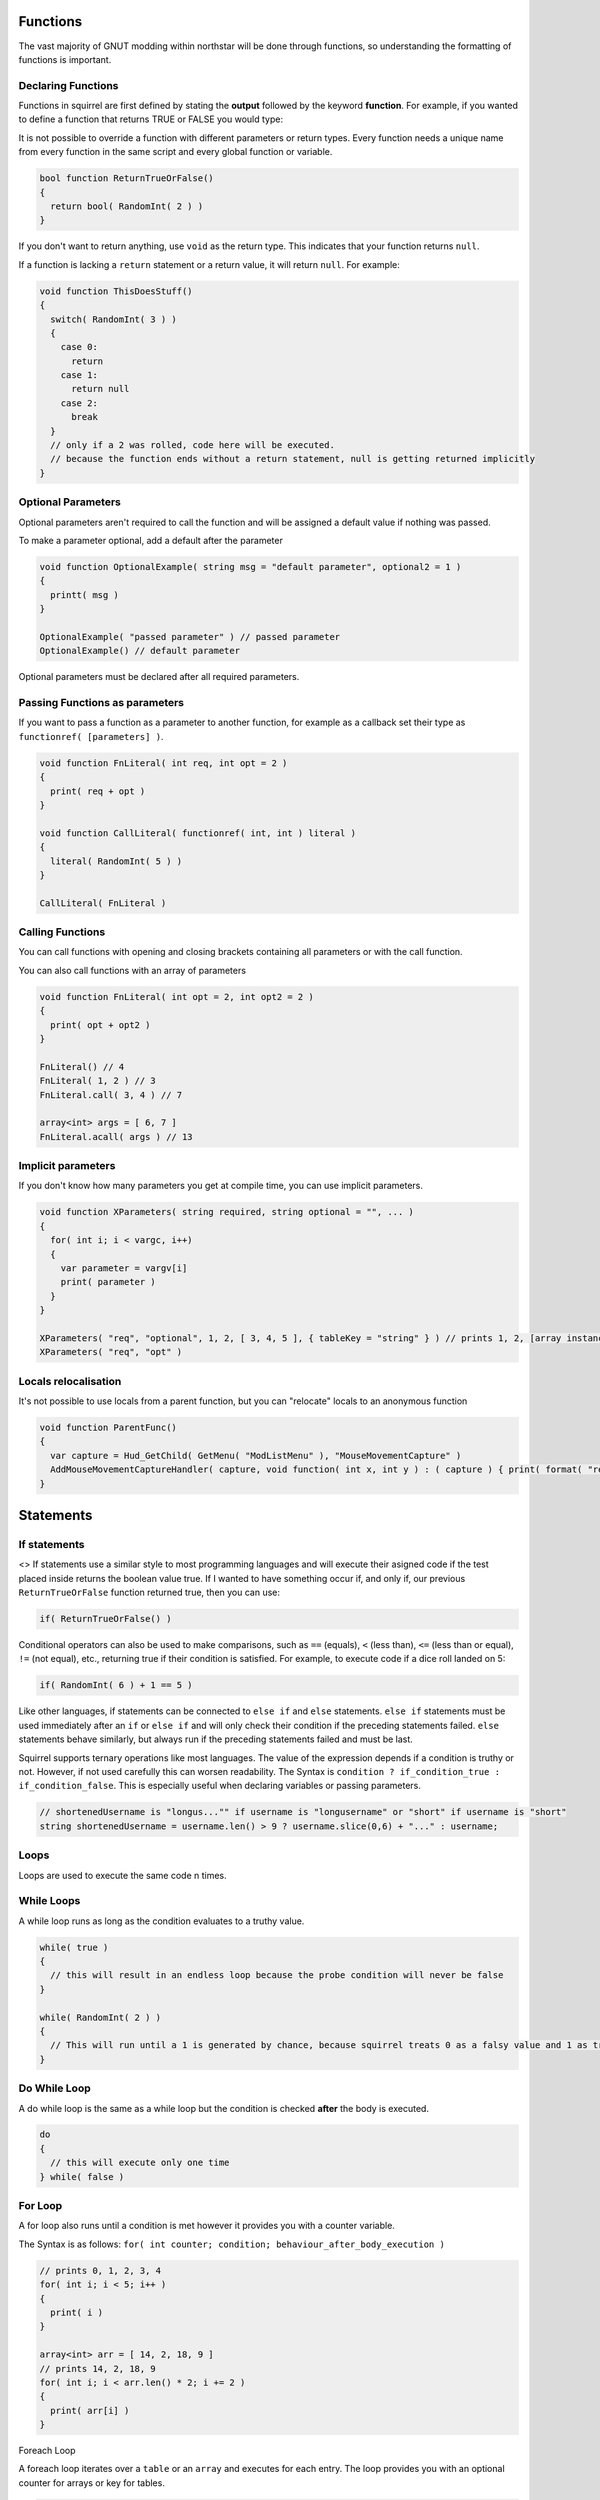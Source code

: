 Functions
=========

The vast majority of GNUT modding within northstar will be done through functions, so understanding the formatting of functions is important.

Declaring Functions
--------------------

Functions in squirrel are first defined by stating the **output** followed by the keyword **function**. For example, if you wanted to define a function that returns TRUE or FALSE you would type:

It is not possible to override a function with different parameters or return types. Every function needs a unique name from every function in the same script and every global function or variable.

.. code-block:: javascript

  bool function ReturnTrueOrFalse()
  {
    return bool( RandomInt( 2 ) )
  }


If you don't want to return anything, use ``void`` as the return type. This indicates that your function returns ``null``.

If a function is lacking a ``return`` statement or a return value, it will return ``null``. For example:

.. code-block:: javascript

  void function ThisDoesStuff()
  {
    switch( RandomInt( 3 ) )
    {
      case 0:
        return
      case 1:
        return null
      case 2:
        break
    }
    // only if a 2 was rolled, code here will be executed.
    // because the function ends without a return statement, null is getting returned implicitly 
  }

Optional Parameters
-----

Optional parameters aren't required to call the function and will be assigned a default value if nothing was passed.

To make a parameter optional, add a default after the parameter

.. code-block:: javascript

  void function OptionalExample( string msg = "default parameter", optional2 = 1 )
  {
    printt( msg )
  }

  OptionalExample( "passed parameter" ) // passed parameter
  OptionalExample() // default parameter

Optional parameters must be declared after all required parameters.

Passing Functions as parameters
-----

If you want to pass a function as a parameter to another function, for example as a callback set their type as ``functionref( [parameters] )``.

.. code-block:: javascript

  void function FnLiteral( int req, int opt = 2 )
  {
    print( req + opt )
  }

  void function CallLiteral( functionref( int, int ) literal )
  {
    literal( RandomInt( 5 ) )
  }

  CallLiteral( FnLiteral )

Calling Functions
-----

You can call functions with opening and closing brackets containing all parameters or with the call function.

You can also call functions with an array of parameters

.. code-block:: javascript

  void function FnLiteral( int opt = 2, int opt2 = 2 )
  {
    print( opt + opt2 )
  }

  FnLiteral() // 4
  FnLiteral( 1, 2 ) // 3
  FnLiteral.call( 3, 4 ) // 7

  array<int> args = [ 6, 7 ]
  FnLiteral.acall( args ) // 13

Implicit parameters
-----

If you don't know how many parameters you get at compile time, you can use implicit parameters.

.. code-block:: javascript

  void function XParameters( string required, string optional = "", ... )
  {
    for( int i; i < vargc, i++)
    {
      var parameter = vargv[i]
      print( parameter )
    }
  }

  XParameters( "req", "optional", 1, 2, [ 3, 4, 5 ], { tableKey = "string" } ) // prints 1, 2, [array instance], [table instance]
  XParameters( "req", "opt" )

Locals relocalisation
-----

It's not possible to use locals from a parent function, but you can "relocate" locals to an anonymous function

.. code-block:: javascript

  void function ParentFunc()
  {
    var capture = Hud_GetChild( GetMenu( "ModListMenu" ), "MouseMovementCapture" )
    AddMouseMovementCaptureHandler( capture, void function( int x, int y ) : ( capture ) { print( format( "registered mouse input from capture %s in x: %i; y: %i", capture.tostring(), x, y ) ) } )
  }

Statements
====

If statements
---------------
<>
If statements use a similar style to most programming languages and will execute their asigned code if the test placed inside returns the boolean value true. If I wanted to have something occur if, and only if, our previous ``ReturnTrueOrFalse`` function returned true, then you can use:

.. code-block:: javascript

  if( ReturnTrueOrFalse() )

Conditional operators can also be used to make comparisons, such as ``==`` (equals), ``<`` (less than), ``<=`` (less than or equal), ``!=`` (not equal), etc., returning true if their condition is satisfied. For example, to execute code if a dice roll landed on 5:

.. code-block:: javascript

  if( RandomInt( 6 ) + 1 == 5 )

Like other languages, if statements can be connected to ``else if`` and ``else`` statements. ``else if`` statements must be used immediately after an ``if`` or ``else if`` and will only check their condition if the preceding statements failed. ``else`` statements behave similarly, but always run if the preceding statements failed and must be last.

Squirrel supports ternary operations like most languages. The value of the expression depends if a condition is truthy or not. However, if not used carefully this can worsen readability.
The Syntax is ``condition ? if_condition_true : if_condition_false``. This is especially useful when declaring variables or passing parameters.

.. code-block:: javascript

  // shortenedUsername is "longus..."" if username is "longusername" or "short" if username is "short"
  string shortenedUsername = username.len() > 9 ? username.slice(0,6) + "..." : username;

Loops
------

Loops are used to execute the same code n times.

While Loops
-----

A while loop runs as long as the condition evaluates to a truthy value.

.. code-block:: javascript

  while( true )
  {
    // this will result in an endless loop because the probe condition will never be false 
  }

  while( RandomInt( 2 ) )
  {
    // This will run until a 1 is generated by chance, because squirrel treats 0 as a falsy value and 1 as truthy.
  }

Do While Loop
-----

A do while loop is the same as a while loop but the condition is checked **after** the body is executed.

.. code-block:: javascript

  do
  {
    // this will execute only one time
  } while( false )

For Loop
----

A for loop also runs until a condition is met however it provides you with a counter variable.

The Syntax is as follows: ``for( int counter; condition; behaviour_after_body_execution )``

.. code-block:: javascript

  // prints 0, 1, 2, 3, 4
  for( int i; i < 5; i++ )
  {
    print( i )
  }

  array<int> arr = [ 14, 2, 18, 9 ]
  // prints 14, 2, 18, 9
  for( int i; i < arr.len() * 2; i += 2 )
  {
    print( arr[i] )
  }

Foreach Loop

A foreach loop iterates over a ``table`` or an ``array`` and executes for each entry. The loop provides you with an optional counter for arrays or key for tables.

.. code-block:: javascript

  array<int> arr = [ 1, 2, 3, 4 ]
  table<string, string> map = {
    key1 = "mapped value 1",
    key2 = "mapped value 2"
  }

  // prints 0 1, 1 2, 2 3, 3 4
  foreach( int i; int v in arr )
  {
    printt( i, v )
  }

  // prints key1 mapped value 1, key2 mapped value 2
  foreach( string k, string v in map )
  {
    printt( k, v )
  }
.. code-block:: javascript

  array<int> somelist = [0, 5, 6, 4, 11]
  for(int i = 0; i < somelist.len(); i++)

Implicit conditional behavior
-----------------
Conditional statements, such as while loops and if statements, also implictly cast non-boolean inputs to booleans. For numbers, this means 0 is considered false and anything else is considered true. For instance variables like arrays and entities, ``null`` is considered false and anything else is considered true. For example, these inputs are considered true by the if statements:

.. code-block:: javascript

  if(2)

.. code-block:: javascript

  array somelist = [0, 1]
  if(somelist)

Be aware that empty arrays and strings, ``[]`` and ``""``, are considered true by this logic.

Formatting of actions
---------------------
So great, we can loop and check things, but what can we do with this information? Squirrel uses ``{}`` to denote the contents of a series of actions caused by such a statement.

For example, lets make our ``ReturnTrueOrFalse`` function, that randomly picks either true or false, first:

.. code-block:: javascript

  bool function ReturnTrueOrFalse() {
    return RandomInt(2) == 1
  }

Note that while functions always need ``{}``, single-line ``if``/``else`` statements and loops do not:


.. code-block:: javascript

  if(ReturnTrueOrFalse())
    print("Only called if true")

Now let's make a more complicated function that will use the previous script to determine true or false, printing a list each time it returns true:

.. code-block:: javascript

  array<int> someinformation = [1,2,3,4,5,6]
  void function ThisDoesStuff(){
    while(ReturnTrueOrFalse()){
      foreach( int information in someinformation){
        print(information)
      }
    }
  }

